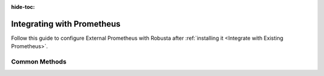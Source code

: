 :hide-toc:

Integrating with Prometheus
================================

Follow this guide to configure External Prometheus with Robusta after :ref:`installing it <Integrate with Existing Prometheus>`.

Common Methods
^^^^^^^^^^^^^^^^^^

.. grid:: 1 1 2 3
    :gutter: 3

    .. grid-item-card:: :octicon:`book;1em;` Incluster Prometheus
        :class-card: sd-bg-light sd-bg-text-light
        :link: alertmanager-integration/alert-manager
        :link-type: doc

        Connect Prometheus, AlertManager, Grafana, and others.

    .. grid-item-card:: :octicon:`book;1em;` Out of cluster Prometheus
        :class-card: sd-bg-light sd-bg-text-light
        :link: alertmanager-integration/outofcluster-prometheus
        :link-type: doc

        Configure Prometheus to send alerts to Robusta

    .. grid-item-card:: :octicon:`book;1em;` Azure managed Prometheus
        :class-card: sd-bg-light sd-bg-text-light
        :link: alertmanager-integration/azure-managed-prometheus
        :link-type: doc

        Connect your Prometheus cluster on Azure to work with Robusta.

.. All Settings
.. ^^^^^^^^^^^^^^^^^^^^^^^^^^^^^

.. All of Robusta's settings are listed as Helm chart values:

.. .. code-block:: yaml

..     helm repo add robusta https://robusta-charts.storage.googleapis.com && helm repo update
..     helm show values robusta/robusta

.. .. admonition:: Avoid using the values.yaml file on GitHub
..     :class: warning

..     It might be tempting to use ``helm/robusta/values.yaml`` in our GitHub repository, but this file wont work.
..     It contains empty placeholders filled in during releases.
